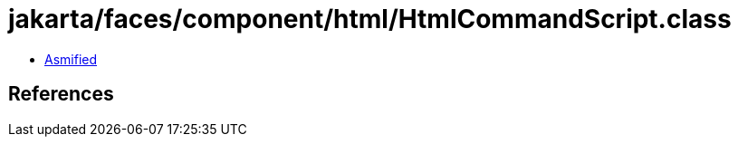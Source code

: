 = jakarta/faces/component/html/HtmlCommandScript.class

 - link:HtmlCommandScript-asmified.java[Asmified]

== References

